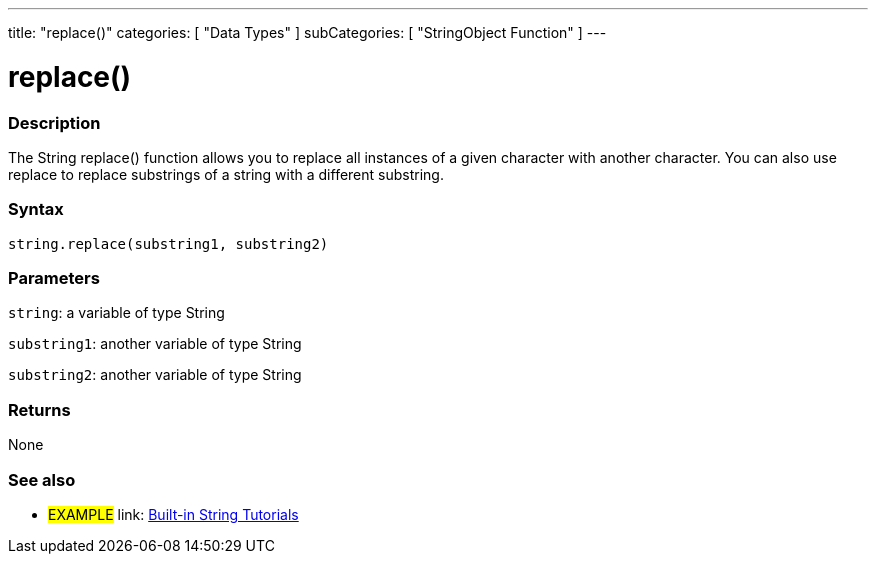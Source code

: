 ﻿---
title: "replace()"
categories: [ "Data Types" ]
subCategories: [ "StringObject Function" ]
---





= replace()


// OVERVIEW SECTION STARTS
[#overview]
--

[float]
=== Description
The String replace() function allows you to replace all instances of a given character with another character. You can also use replace to replace substrings of a string with a different substring.

[%hardbreaks]


[float]
=== Syntax
[source,arduino]
----
string.replace(substring1, substring2)
----

[float]
=== Parameters
`string`: a variable of type String

`substring1`: another variable of type String

`substring2`: another variable of type String



[float]
=== Returns
None
--
// OVERVIEW SECTION ENDS



// HOW TO USE SECTION ENDS


// SEE ALSO SECTION
[#see_also]
--

[float]
=== See also

[role="example"]
* #EXAMPLE# link: https://www.arduino.cc/en/Tutorial/BuiltInExamples#strings[Built-in String Tutorials]
--
// SEE ALSO SECTION ENDS